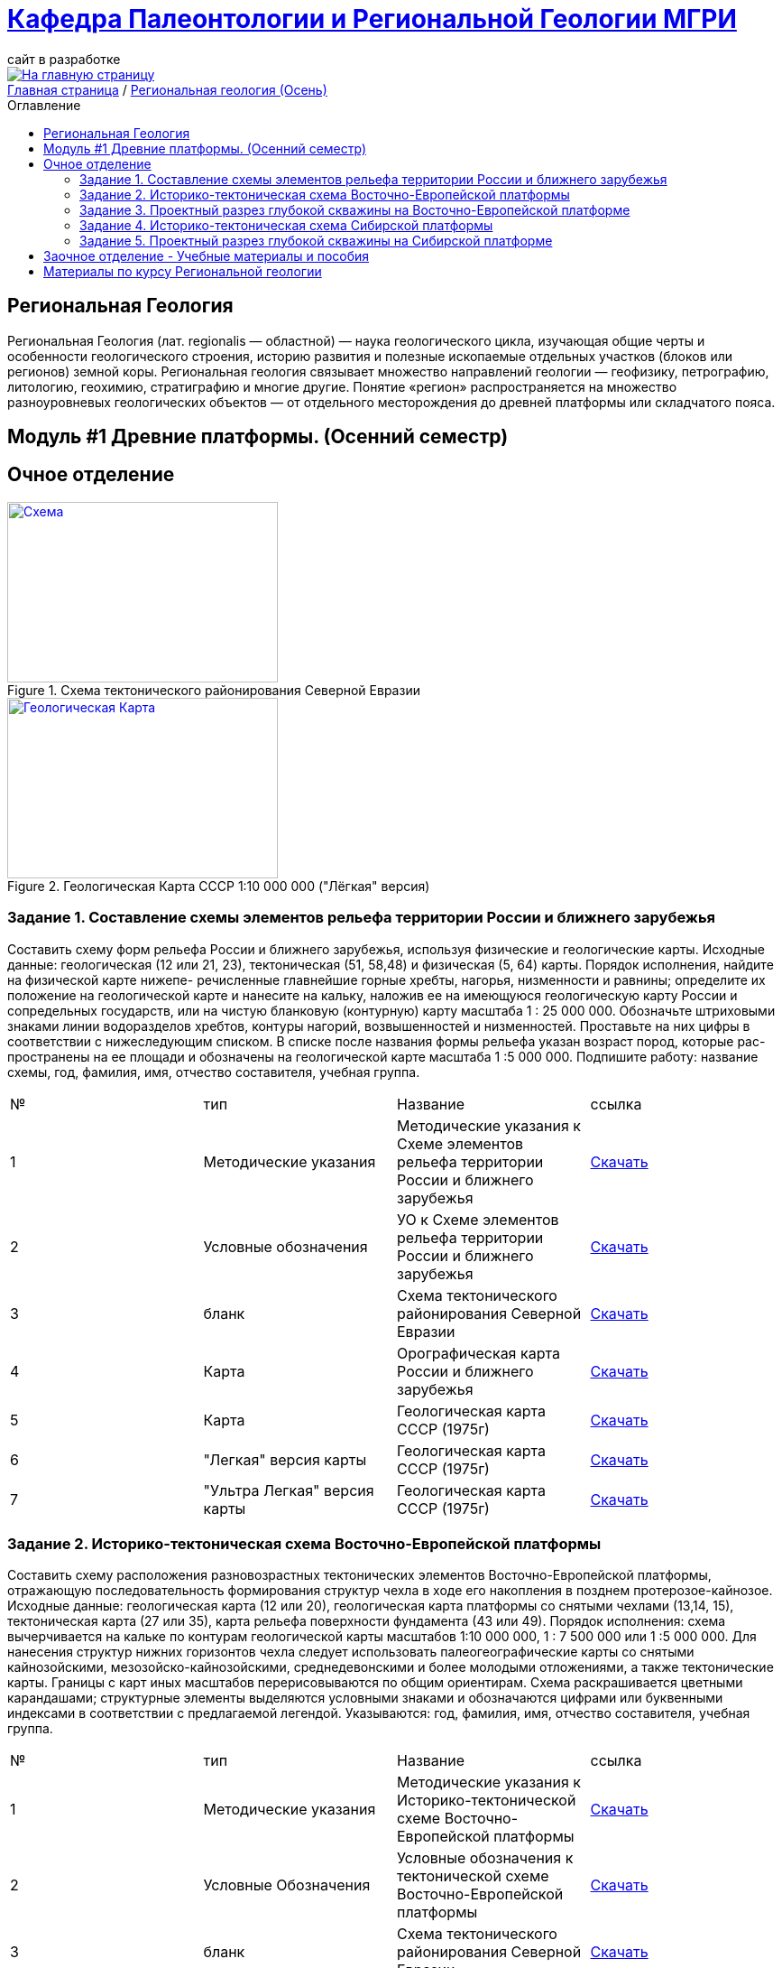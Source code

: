 = https://mgri-university.github.io/reggeo/index.html[Кафедра Палеонтологии и Региональной Геологии МГРИ]
сайт в разработке 
:imagesdir: images
:toc: preamble
:toc-title: Оглавление
:toclevels: 2 

[link=https://mgri-university.github.io/reggeo/index.html]
image::emb2010.jpg[На главную страницу] 

[sidebar]
https://mgri-university.github.io/reggeo/index.html[Главная страница] / https://mgri-university.github.io/reggeo/regiongeol-1.html[Региональная геология (Осень)]

== Региональная Геология
Региональная Геология (лат. regionalis — областной) — наука геологического цикла, изучающая общие черты и особенности геологического строения, историю развития и полезные ископаемые отдельных участков (блоков или регионов) земной коры. Региональная геология связывает множество направлений геологии — геофизику, петрографию, литологию, геохимию, стратиграфию и многие другие. Понятие «регион» распространяется на множество разноуровневых геологических объектов — от отдельного месторождения до древней платформы или складчатого пояса. 

== Модуль #1 Древние платформы. (Осенний семестр)
== Очное  отделение

[#img-tekt-schema] 
.Схема тектонического районирования Северной Евразии 
[link=https://mgri-university.github.io/reggeo/images/regiongeo/Tect_schema.jpg] 
image::regiongeo/Tect_schema.jpg[Схема,300,200]

[#img-Ultra_light_geomap_USSR_10m] 
.Геологическая Карта СССР  1:10 000 000 ("Лёгкая" версия)
[link=https://mgri-university.github.io/reggeo/images/regiongeo/Ultra_light_geomap_USSR_10m.jpg] 
image::regiongeo/Ultra_light_geomap_USSR_10m.jpg[Геологическая Карта,300,200]


=== Задание 1. Составление схемы элементов рельефа территории России и ближнего зарубежья
****
Составить схему форм рельефа России и ближнего зарубежья,
используя физические и геологические карты.
Исходные данные: геологическая (12 или 21, 23), тектоническая
(51, 58,48) и физическая (5, 64) карты.
Порядок исполнения, найдите на физической карте нижепе-
речисленные главнейшие горные хребты, нагорья, низменности и
равнины; определите их положение на геологической карте и нанесите на кальку, наложив ее на имеющуюся геологическую карту
России и сопредельных государств, или на чистую бланковую
(контурную) карту масштаба 1 : 25 000 000.
Обозначьте штриховыми знаками линии водоразделов хребтов,
контуры нагорий, возвышенностей и низменностей. Проставьте на
них цифры в соответствии с нижеследующим списком. В списке после
названия формы рельефа указан возраст пород, которые рас-
пространены на ее площади и обозначены на геологической карте
масштаба 1 :5 000 000. Подпишите работу: название схемы, год,
фамилия, имя, отчество составителя, учебная группа.

|===
|№	|тип |Название	|ссылка	
|1|Методические указания|Методические указания к Схеме элементов рельефа территории России и ближнего зарубежья|https://mgri-university.github.io/reggeo/images/regiongeo/zadanie1.pdf[Скачать]
|2|Условные обозначения| УО к Схеме элементов рельефа территории России и ближнего зарубежья |https://mgri-university.github.io/reggeo/images/UO/El-R.doc[Скачать]
|3|бланк|Схема тектонического районирования Северной Евразии|https://mgri-university.github.io/reggeo/images/regiongeo/Tect_schema.jpg[Скачать] 
|4|Карта|Орографическая карта России и ближнего зарубежья|https://www.mapsland.com/maps/europe/russia/large-detailed-physical-map-of-russia-with-roads-and-cities-in-russian.jpg[Скачать]
|5|Карта | Геологическая карта СССР (1975г) | https://mgri-university.github.io/reggeo/images/regiongeo/geomap_USSR_10m.pdf[Скачать]
|6| "Легкая" версия карты | Геологическая карта СССР (1975г) | https://mgri-university.github.io/reggeo/images/regiongeo/light_geomap_USSR_10m.jpg[Скачать]
|7| "Ультра Легкая" версия карты | Геологическая карта СССР (1975г) | https://mgri-university.github.io/reggeo/images/regiongeo/Ultra_light_geomap_USSR_10m.jpg[Скачать]
|===
****
=== Задание 2. Историко-тектоническая схема Восточно-Европейской платформы
****
Составить схему расположения разновозрастных тектонических элементов Восточно-Европейской платформы, отражающую последовательность формирования структур чехла в ходе его накопления в позднем протерозое-кайнозое.
Исходные данные: геологическая карта (12 или 20), геологическая карта платформы со снятыми чехлами (13,14, 15), тектоническая карта (27 или 35), карта рельефа поверхности фундамента (43 или 49).
Порядок исполнения: схема вычерчивается на кальке по контурам геологической карты масштабов 1:10 000 000, 1 : 7 500 000 или 1 :5 000 000. Для нанесения структур нижних горизонтов чехла следует использовать палеогеографические карты со снятыми кайнозойскими, мезозойско-кайнозойскими, среднедевонскими и более молодыми отложениями, а также тектонические карты. Границы с карт иных масштабов перерисовываются по общим ориентирам. Схема раскрашивается цветными карандашами; структурные элементы выделяются условными знаками и обозначаются цифрами или буквенными индексами в соответствии с предлагаемой легендой. Указываются: год, фамилия, имя, отчество составителя, учебная группа.
|===
|№	|тип |Название	|ссылка	
|1|Методические указания|Методические указания к Историко-тектонической схеме Восточно-Европейской платформы|https://mgri-university.github.io/reggeo/images/regiongeo/zadanie2.pdf[Скачать]

|2|Условные Обозначения | Условные обозначения к тектонической схеме
Восточно-Европейской платформы |https://mgri-university.github.io/reggeo/images/UO/VEP.doc[Скачать]

|3|бланк|Схема тектонического районирования Северной Евразии|https://mgri-university.github.io/reggeo/images/regiongeo/Tect_schema.jpg[Скачать] 

|4|карта | Тектоническая карта Восточно-Европейской платформы| https://mgri-university.github.io/reggeo/images/tectVEP.jpeg[скачать]

|5|Карта | Геологическая карта СССР (1975г) | https://mgri-university.github.io/reggeo/images/regiongeo/geomap_USSR_10m.pdf[Скачать]

|6|карты| Карты со снятыми покровными отложениями (довендские, доэйфельские, домезозойские образорвания) +  карта рельефа поверхности фундамента| https://yadi.sk/d/nNheOTAidTiRmg[Скачать]

|7|карты|Тектоническая карта Европы|https://mgri-university.github.io/reggeo/images/regiongeo/Tectonics_map_Europe_1975.jpg[Скачать]

|===
****

=== Задание 3. Проектный разрез глубокой скважины на Восточно-Европейской платформе
****
Составить проектный разрез глубокой скважины в одном из пунктов на платформе с целью изучения строения платформенного чехла, распределения в нем типов пород, полезных ископаемых и водоносных горизонтов.
Исходные данные: геологическая и физическая карты (12, 27), геологические карты со снятыми покровами (13-15), тектоническая карта (34), структурные карты (41-44), лекции и учебные пособия.
Порядок исполнения
1.Проанализировав имеющиеся геологические карты, необходимо выписать все стратиграфические подразделения, залегающие друг под другом от дневной поверхности до фундамента в Н-ске. Перечень стратиграфических подразделений следует показать преподавателю.
2.Выписать с физической карты абсолютную отметку дневной поверхности в Н-ске, а с тектонической карты - отметку кровли Фундамента и определить глубину проектной скважины.
3.Выписать с тектонической карты (21) и структурных карт (23-26) абсолютные отметки маркирующих горизонтов, установленных в чехле в Н-ске, и вычислить глубины их по скважине.
4.Используя имеющиеся данные по близрасположенным скважинам, материалы лекций, учебников, учебных пособий и научных публикаций, путем интерполяции и экстраполяции составить характеристику разреза для всех установленных по геологическим картам стратиграфических подразделений в Н-ске. Откорректировать значения мощностей подразделений, учитывая глубины залегания маркирующих поверхностей в Н-ске.
5.Оформить проектный разрез на листе миллиметровки, разграфив лист, как указано на рис. 3. Для обозначения литологического состава отложений использовать общепринятые значки. Вертикальный масштаб колонки 1 : 2000 - 1 : 5000; под разрезом указать: год составления, фамилию, имя, отчество автора, шифр учебной группы.
|===
|№	|тип |Название	|ссылка	

|1|Методические указания|Методические указания к Проектному разрезу глубокой скважины на Восточно-Европейской платформе|https://mgri-university.github.io/reggeo/images/regiongeo/zadanie3.pdf[Скачать]

|2|Карта|Орографическая карта России и ближнего зарубежья|https://www.mapsland.com/maps/europe/russia/large-detailed-physical-map-of-russia-with-roads-and-cities-in-russian.jpg[Скачать]

|3|Карта | Геологическая карта СССР (1975г) | https://mgri-university.github.io/reggeo/images/regiongeo/geomap_USSR_10m.pdf[Скачать]

|4|карты| Карты со снятыми покровными отложениями (довендские, доэйфельские, домезозойские образорвания) +  карта рельефа поверхности фундамента| https://yadi.sk/d/nNheOTAidTiRmg[Скачать]

|5|карты|Тектоническая карта Европы|https://mgri-university.github.io/reggeo/images/regiongeo/Tectonics_map_Europe_1975.jpg[Скачать]

|6|карты|Географическая карта Европейской части РСФСР |https://mgri-university.github.io/reggeo/images/regiongeo/detailed-physical-map-of-the-European-part-of-Russia.jpg[Скачать]

|7|карты |Геологическая карта России, увязанная с материалами по странам СНГ. Масштаб 1:2500000. 2008 г. Главный редактор О.В. Петров|http://vsegei.com/ru/info/gis_cis/geo.php[на сайт ВСЕГЕИ]

|8|карты |Геологическая карта СССР и прилегающих акваторий. Масштаб: 1:2500000. 1983 г. Главный редактор Д.В. Наливкин.|http://neotec.ginras.ru/neomaps/M025_Union_1983_Geology_Geologicheskaya-karta-sssr-i-prilegayushchih-akvatoriy.html[на сайт ГИН РАН]

|9|Колонки| Стратиграфические колонки чехла Восточно-Европейской платформы | https://www.geokniga.org/books/17213[скачать с geokniga.org]
// |7|Колонки| Стратиграфические колонки чехла Восточно-Европейской платформы (Часть2) | https://mgri-university.github.io/reggeo/images/skv_VEP2.pdf[скачать]

|10|инструкция|Инструкция по составлению и подготовке к изданию листов государственной геологической карты Российской Федерации масштаба 1:200000 (1995г.)|https://www.geokniga.org/books/405[скачать с geokniga.org]

|===
****

=== Задание 4. Историко-тектоническая схема Сибирской платформы
****
Составить схему расположения разновозрастных тектонических элементов Сибирской платформы, отражающую последовательность формирования структур чехла в ходе его накопления в позднем протерозое - кайнозое.
Исходные данные: геологическая (12, 23), тектоническая (54) карты и карта рельефа фундамента (45).
Порядок исполнения: схема вычерчивается на кальке по контурам геологической карты масштабов 1:10 000 000, 1 : 7 500 000 или 1:5 000 000. Для нанесения структур нижних горизонтов чехла следует использовать палеотектонические карты, а также тектонические и структурные карты (43,45, 54). Границы с карт иных масштабов перерисовываются по общим ориентирам. Схема раскрашивается цветными карандашами; структурные элементы выделяются условными знаками и обозначаются цифрами или буквенными индексами в соответствии с предлагаемой легендой. Указываются: год, фамилия, имя, отчество составителя, учебная группа.

|===
|№	|тип |Название	|ссылка	

|1|Методические указания|Методические указания к Историко-тектонической схеме Сибирской платформы|https://mgri-university.github.io/reggeo/images/regiongeo/zadanie4.pdf[Скачать]

|2|Условные Обозначения | Условные обозначения к тектонической схеме
Сибирской платформы |https://mgri-university.github.io/reggeo/images/UO/SIB.doc[Скачать]

|3|бланк|Схема тектонического районирования Северной Евразии|https://mgri-university.github.io/reggeo/images/regiongeo/Tect_schema.jpg[Скачать] 

|4|Карта|Орографическая карта России и ближнего зарубежья|https://www.mapsland.com/maps/europe/russia/large-detailed-physical-map-of-russia-with-roads-and-cities-in-russian.jpg[Скачать]

|5|Карта | Геологическая карта СССР (1975г) | https://mgri-university.github.io/reggeo/images/regiongeo/geomap_USSR_10m.pdf[Скачать]

|6|Набор карт |Тектонические карты Мегакомплекса Сибирской Платформы | https://yadi.sk/d/OilNmh0jYw_LCA[Скачать]

|7|Учебная Литература 
| В.М.Цейслер, А.В.Туров Тектонические структуры на геологической карте россии и ближнего зарубежья (северной евразии)| https://mgri-university.github.io/reggeo/images/geokniga-tektonicheskie-struktury.pdf[Скачать]

|===
****

=== Задание 5. Проектный разрез глубокой скважины на Сибирской платформе
****
Составить стратиграфическую колонку в одном из пунктов на площади платформы с целью изучения строения платформенно¬го чехла, распределения в нем типов пород, полезных ископаемых и водоносных горизонтов.
Исходные данные: геологическая карта (12), структурные кар¬ты (43, 45, 54), палеогеографические карты (3), физическая кар¬та (64).
Порядок исполнения
1- Проанализировать имеющиеся геологические карты и соста¬вить последовательность стратиграфических подразделений, зале¬гающих друг под другом от дневной поверхности до фундамента в Н-ске (с детальностью геологической карты). Проверить с препо¬давателем стратиграфический объем чехла в Н-ске.
2. Выписать с физической карты абсолютную отметку дневной поверхности в Н-ске, а с тектонической карты - отметку кровли Фундамента; определить глубину проектной скважины.
3.Выписать со структурных карт абсолютные отметки марки¬рующих горизонтов, установленных в чехле в Н-ске, и вычислить глубины их перебурки.
4.Использовав имеющиеся данные по близрасположенным скважинам, структурные карты, лекции, учебники и учебные по¬собия, изучив палеографические карты, составить характеристику разреза (литологический состав и мощности) для всех стратигра¬фических подразделений, развитых в Н-ске. Откорректировать значения мощностей подразделений, учитывая глубины залегания маркирующих поверхностей в Н-ске.
5.Оформить проектный разрез, как указано в задании 3. Список пунктов для составления проектных разрезов глубоких скважин:

|===
|№	|тип |Название	|ссылка	


|1|Методические указания|Методические указания к Проектному разрезу глубокой скважины на Сибирской платформе|https://mgri-university.github.io/reggeo/images/regiongeo/zadanie5.pdf[Скачать]

|2|Карта|Орографическая карта России и ближнего зарубежья|https://www.mapsland.com/maps/europe/russia/large-detailed-physical-map-of-russia-with-roads-and-cities-in-russian.jpg[Скачать]

|3|Карта | Геологическая карта СССР (1975г) | https://mgri-university.github.io/reggeo/images/regiongeo/geomap_USSR_10m.pdf[Скачать]

|4|Набор карт |Тектонические карты Мегакомплекса Сибирской Платформы | https://yadi.sk/d/OilNmh0jYw_LCA[Скачать]

|5|Учебная Литература 
| В.М.Цейслер, А.В.Туров Тектонические структуры на геологической карте россии и ближнего зарубежья (северной евразии)| https://mgri-university.github.io/reggeo/images/geokniga-tektonicheskie-struktury.pdf[Скачать]

|6|Справочная литература |Мегакомплексы и глубинная структура земной коры нефтегазоносных провинций Сибирской платформы Сурков В.С. 1987 г.|http://www.geokniga.org/books/20799[Скачать на geokniga.org]

// |7|Атласы|Атлас литолого-палеогеографических карт СССР. Том 2. Девонский, каменноугольный и пермский периоды |Ссылка обновлена https://yadi.sk/d/X2Rg7ojru8GDkA[скачать]

// |8|Атласы|Атлас литолого-палеогеографических карт СССР. Том III. Триасовый, юрский и меловой периоды.  на сайте www.jurassic.ru|http://mmtk.ginras.ru/pdf/Maps/1966.atlas.litologo-paleogeograficheskih.kart.sssr.3.trias.jura.mel.pdf[скачать]


|===
****

|===
|№	|тип |Название	|ссылка	
|5|вопросы|Вопросы к зачёту по Региональной геологии |https://mgri-university.github.io/reggeo/images/reggeo_zachet.doc[Скачать]

|===
''''

== Заочное отделение - Учебные материалы и пособия

|===
|№	|тип |Название	|ссылка

|1|Учебное пособие|Рабочая программа, методические указания,
вопросы для самопроверки и контрольные задания
для студентов заочного обучения по направлению 130300
"Прикладная геология"
Составитель В.Б.Караулов|https://mgri-university.github.io/reggeo/images/regiongeo/zo_posobie_karaulov.doc[Скачать]
|2|Вопросы|Примеры текущего контроля по дисциплине
|https://mgri-university.github.io/reggeo/images/regiongeo/zo_control_voprosi.doc[Скачать]
|3|титульный лист|титульный лист для контрольных работ|https://mgri-university.github.io/reggeo/images/regiongeo/titul-Kotrol_rab.doc[Скачать]
|4|бланк|Схема тектонического районирования Северной Евразии|https://mgri-university.github.io/reggeo/images/regiongeo/Tect_schema.jpg[Скачать] 
|===

''''
== Материалы по курсу Региональной геологии

|=== 
|№	|тип |Название	|ссылка	
|1|Учебник| В.Б. Караулов Введение в региональную геологию России и ближнего зарубежья geokniga.org | http://www.geokniga.org/books/16720[скачать]
|2|Учебник| В.М.Цейслер, А.В.Туров, Тектонические структуры на геологической карте россии и ближнего зарубежья (северной евразии)| https://mgri-university.github.io/reggeo/images/geokniga-tektonicheskie-struktury.pdf[скачать]  
|3|Учебник |Основы региональной геологии СССР Караулов В.Б., Успенская Е.А., Цейслер В.М., Чернова Е.С. на сайте geokniga.org| http://www.geokniga.org/books/83[скачать]
|4|Учебник| Милановский Е.Е. Геология России и ближнего зарубежья (северной Евразии) geokniga.org| http://www.geokniga.org/books/215[скачать]
|5|Условные Обозначения| Условные обозначения к Тектонической Схеме Восточно-Европейской платформы | https://mgri-university.github.io/reggeo/images/VEP.pdf[скачать]
|6|Условные обозначения| Условные обозначения к Тектонической Схеме Сибирской платформы | https://mgri-university.github.io/reggeo/images/SP.pdf[скачать]


|9|карта | Тектоническая карта Восточно-Европейской платформы| https://mgri-university.github.io/reggeo/images/tectVEP.jpeg[скачать]
|10|карта| Геологическая Карта СССР и многие другие карты на сайте www.jurassic.ru| http://www.jurassic.ru/maps.htm[скачать]
|11|Карта (в 4-х частях)| Геологическая Карта СССР на сайте geokniga.org| http://www.geokniga.org/maps/1310[скачать]
|12|карта | Геологическая карта СССР (1975г) | https://mgri-university.github.io/reggeo/images/regiongeo/geomap_USSR_10m.pdf[Скачать]
|=== 

''''

****
image::tect-1-title.jpg[]
= https://mgri-university.github.io/reggeo/images/geokniga-tektonicheskie-struktury.pdf[В.М.Цейслер, А.В.Туров Тектонические структуры на геологической карте россии и ближнего зарубежья (северной евразии)]

****

''''

Полезные ссылки
|=== 
|№	|тип |Название	|ссылка	
|1|карты|карта поверхности континентов и океанов|https://maps-for-free.com/[maps-for-free.com]
|=== 

''''
https://mgri-university.github.io/reggeo/index.html[На Главную страницу]

''''

почта для связи samohvalovsa@mgri.ru